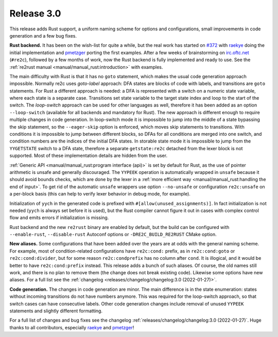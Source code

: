 Release 3.0
===========

This release adds Rust support,
a uniform naming scheme for options and configurations,
small improvements in code generation
and a few bug fixes.

**Rust backend.**
It has been on the wish-list for quite a while, but the real work has started on
`#372 <https://github.com/skvadrik/re2c/issues/372>`_ with
`raekye <https://github.com/raekye/>`_ doing the initial implementation and
`pmetzger <https://github.com/pmetzger/>`_ porting the first examples.
After a few weeks of brainstorming on `irc.oftc.net <https://www.oftc.net/>`_
(``#re2c``), followed by a few months of work, now the Rust backend is fully
implemented and ready to use.
See the :ref:`re2rust manual <manual/manual_rust:introduction>` with examples.

The main difficulty with Rust is that it has no ``goto`` statement, which makes
the usual code generation approach impossible. Normally re2c uses *goto-label*
approach: DFA states are blocks of code with labels, and transitions are
``goto`` statements. For Rust a different approach is needed: a DFA is
represented with a switch on a numeric state variable, where each state is a
separate case. Transitions set state variable to the target state index and loop
to the start of the switch. The *loop-switch* approach can be used for other
languages as well, therefore it has been added as an option ``--loop-switch``
(available for all backends and mandatory for Rust).
The new approach is different enough to require multiple changes in code
generation. In loop-switch mode it is impossible to jump into the middle of a
state bypassing the skip statement, so the ``--eager-skip`` option is enforced,
which moves skip statements to transitions. With conditions it is impossible to
jump between different blocks, so DFAs for all conditions are merged into one
switch, and condition numbers are the indices of the initial DFA states. In
storable state mode it is impossible to jump from the ``YYGETSTATE`` switch to a
DFA state, therefore a separate ``getstate:re2c`` detached from the lexer block
is not supported. Most of these implementation details are hidden from the user.

:ref:`Generic API <manual/manual_rust:program interface (api)>` is set by default
for Rust, as the use of pointer arithmetic is unsafe and generally discouraged.
The ``YYPEEK`` operation is automatically wrapped in ``unsafe`` because it should
avoid bounds checks, which are done by the lexer in a
:ref:`more efficient way <manual/manual_rust:handling the end of input>`.
To get rid of the automatic ``unsafe`` wrappers use option ``--no-unsafe`` or
configuration ``re2c:unsafe`` on a per-block basis (this can help to verify
lexer behavior in debug mode, for example).

Initialization of ``yych`` in the generated code is prefixed with
``#[allow(unused_assignments)]``. In fact initialization is not needed (``yych``
is always set before it is used), but the Rust compiler cannot figure it out in
cases with complex control flow and emits errors if initialization is missing.

Rust backend and the new ``re2rust`` binary are enabled by default, but the
build can be configured with ``--enable-rust``, ``--disable-rust`` Autoconf
options or ``-DRE2C_BUILD_RE2RUST`` CMake option.

**New aliases.**
Some configurations that have been added over the years are at odds with the
general naming scheme. For example, most of condition-related configurations
have ``re2c:cond:`` prefix, as in ``re2c:cond:goto`` or ``re2c:cond:divider``,
but for some reason ``re2c:condprefix`` has no column after ``cond``. It is
illogical, and it would be better to have ``re2c:cond:prefix`` instead. This
release adds a bunch of such aliases. Of course, the old names still work, and
there is no plan to remove them (the change does not break existing code).
Likewise some options have new aliases. For a full list see the
:ref:`changelog <releases/changelog/changelog:3.0 (2022-01-27)>`.

**Code generation.**
The changes in code generation are minor. The main difference is in the state
enumeration: states without incoming transitions do not have numbers anymore.
This was required for the loop-switch approach, so that switch cases can have
consecutive labels. Other code generation changes include removal of unused
``YYPEEK`` statements and slightly different formatting.

For a full list of changes and bug fixes see the changelog
:ref:`releases/changelog/changelog:3.0 (2022-01-27)`.
Huge thanks to all contributors, especially
`raekye <https://github.com/raekye/>`_  and
`pmetzger <https://github.com/pmetzger/>`_!

